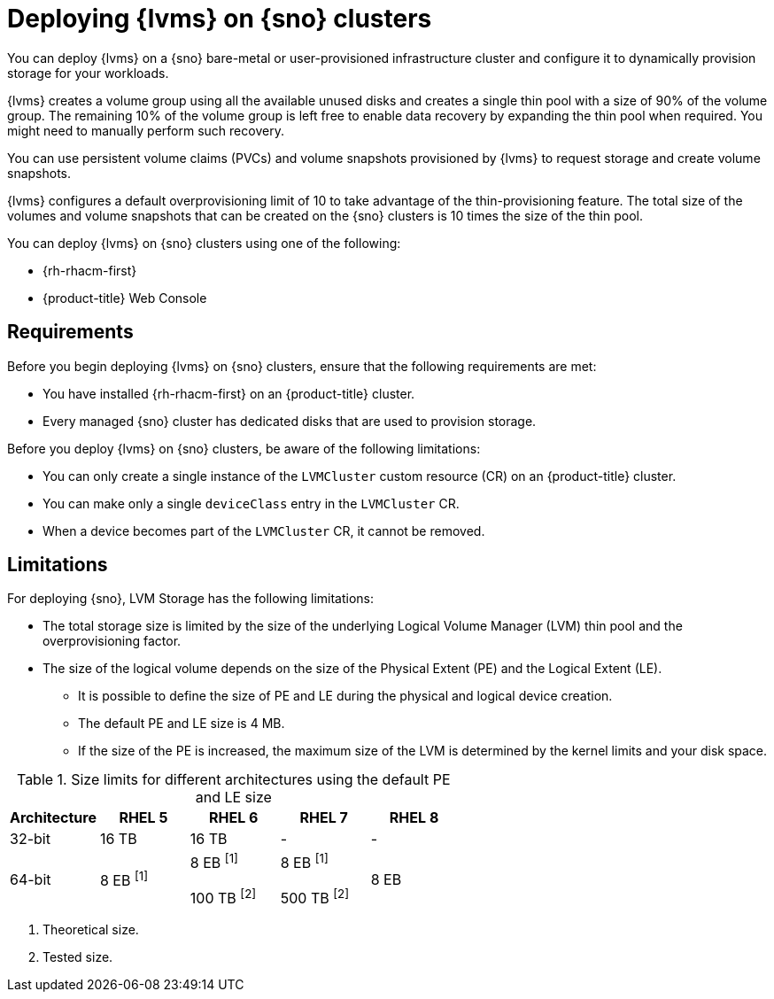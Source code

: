 // Module included in the following assemblies:
//
// storage/persistent_storage/persistent_storage_local/persistent-storage-using-lvms.adoc

:_mod-docs-content-type: CONCEPT
[id="lvms-preface-sno-ran_{context}"]
= Deploying {lvms} on {sno} clusters

You can deploy {lvms} on a {sno} bare-metal or user-provisioned infrastructure cluster and configure it to dynamically provision storage for your workloads.

{lvms} creates a volume group using all the available unused disks and creates a single thin pool with a size of 90% of the volume group.
The remaining 10% of the volume group is left free to enable data recovery by expanding the thin pool when required.
You might need to manually perform such recovery.

You can use persistent volume claims (PVCs) and volume snapshots provisioned by {lvms} to request storage and create volume snapshots.

{lvms} configures a default overprovisioning limit of 10 to take advantage of the thin-provisioning feature.
The total size of the volumes and volume snapshots that can be created on the {sno} clusters is 10 times the size of the thin pool.

You can deploy {lvms} on {sno} clusters using one of the following:

* {rh-rhacm-first}
* {product-title} Web Console

[id="lvms-deployment-requirements-for-sno-ran_{context}"]
== Requirements

Before you begin deploying {lvms} on {sno} clusters, ensure that the following requirements are met:

* You have installed {rh-rhacm-first} on an {product-title} cluster.
* Every managed {sno} cluster has dedicated disks that are used to provision storage.

Before you deploy {lvms} on {sno} clusters, be aware of the following limitations:

* You can only create a single instance of the `LVMCluster` custom resource (CR) on an {product-title} cluster.
* You can make only a single `deviceClass` entry in the `LVMCluster` CR.
* When a device becomes part of the `LVMCluster` CR, it cannot be removed.

[id="lvms-deployment-limitations-for-sno-ran_{context}"]
== Limitations

For deploying {sno}, LVM Storage has the following limitations:

* The total storage size is limited by the size of the underlying Logical Volume Manager (LVM) thin pool and the overprovisioning factor.
* The size of the logical volume depends on the size of the Physical Extent (PE) and the Logical Extent (LE).
** It is possible to define the size of PE and LE during the physical and logical device creation.
** The default PE and LE size is 4 MB.
** If the size of the PE is increased, the maximum size of the LVM is determined by the kernel limits and your disk space.

.Size limits for different architectures using the default PE and LE size
[cols="1,1,1,1,1", width="100%", options="header"]
|====
|Architecture
|RHEL 5
|RHEL 6
|RHEL 7
|RHEL 8

|32-bit
|16 TB
|16 TB
|-
|-

|64-bit
|8 EB ^[1]^

|8 EB ^[1]^

100 TB ^[2]^
|8 EB ^[1]^

500 TB ^[2]^
|8 EB

|====
[.small]
--
1. Theoretical size.
2. Tested size.
--